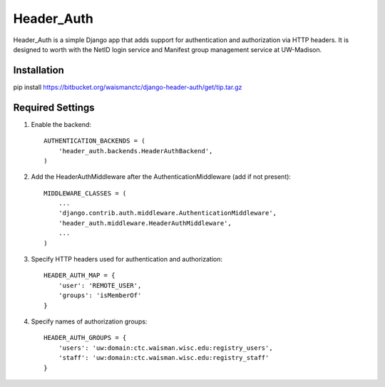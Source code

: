 ===========
Header_Auth
===========

Header_Auth is a simple Django app that adds support for authentication and authorization via HTTP headers.  It is
designed to worth with the NetID login service and Manifest group management service at UW-Madison.


Installation
------------

pip install https://bitbucket.org/waismanctc/django-header-auth/get/tip.tar.gz


Required Settings
-----------------

1. Enable the backend::

    AUTHENTICATION_BACKENDS = (
        'header_auth.backends.HeaderAuthBackend',
    )

2. Add the HeaderAuthMiddleware after the AuthenticationMiddleware (add if not present)::

    MIDDLEWARE_CLASSES = (
        ...
        'django.contrib.auth.middleware.AuthenticationMiddleware',
        'header_auth.middleware.HeaderAuthMiddleware',
        ...
    )

3. Specify HTTP headers used for authentication and authorization::

    HEADER_AUTH_MAP = {
        'user': 'REMOTE_USER',
        'groups': 'isMemberOf'
    }

4. Specify names of authorization groups::

    HEADER_AUTH_GROUPS = {
        'users': 'uw:domain:ctc.waisman.wisc.edu:registry_users',
        'staff': 'uw:domain:ctc.waisman.wisc.edu:registry_staff'
    }



